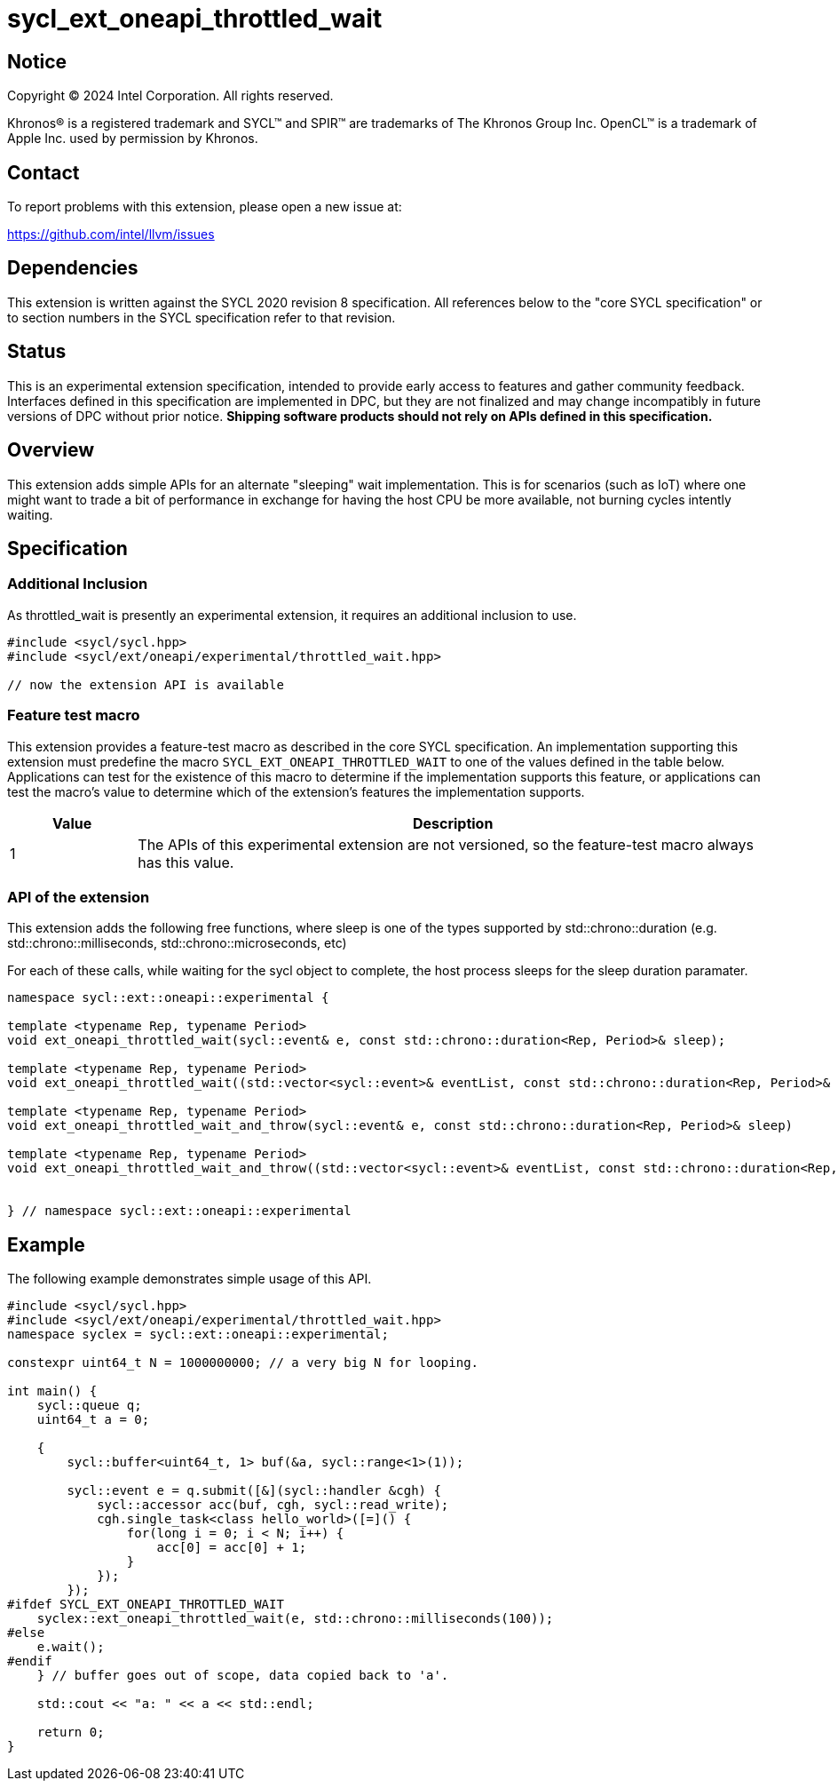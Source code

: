 = sycl_ext_oneapi_throttled_wait

:source-highlighter: coderay
:coderay-linenums-mode: table

// This section needs to be after the document title.
:doctype: book
:toc2:
:toc: left
:encoding: utf-8
:lang: en
:dpcpp: pass:[DPC++]
:endnote: &#8212;{nbsp}end{nbsp}note

// Set the default source code type in this document to C++,
// for syntax highlighting purposes.  This is needed because
// docbook uses c++ and html5 uses cpp.
:language: {basebackend@docbook:c++:cpp}


== Notice

[%hardbreaks]
Copyright (C) 2024 Intel Corporation.  All rights reserved.

Khronos(R) is a registered trademark and SYCL(TM) and SPIR(TM) are trademarks
of The Khronos Group Inc.
OpenCL(TM) is a trademark of Apple Inc. used by permission by Khronos.


== Contact

To report problems with this extension, please open a new issue at:

https://github.com/intel/llvm/issues


== Dependencies

This extension is written against the SYCL 2020 revision 8 specification.
All references below to the "core SYCL specification" or to section numbers in
the SYCL specification refer to that revision.


== Status

This is an experimental extension specification, intended to provide early 
access to features and gather community feedback. Interfaces defined in 
this specification are implemented in DPC++, but they are not finalized 
and may change incompatibly in future versions of DPC++ without prior notice. 
*Shipping software products should not rely on APIs defined in 
this specification.*


== Overview

This extension adds simple APIs for an alternate "sleeping" wait implementation.
This is for scenarios (such as IoT) where one might want to trade a bit of
performance in exchange for having the host CPU be more available, not burning
cycles intently waiting.  

== Specification

=== Additional Inclusion

As throttled_wait is presently an experimental extension, it requires an 
additional inclusion to use.

```c++
#include <sycl/sycl.hpp>
#include <sycl/ext/oneapi/experimental/throttled_wait.hpp>  

// now the extension API is available
```

=== Feature test macro

This extension provides a feature-test macro as described in the core SYCL
specification.
An implementation supporting this extension must predefine the macro
`SYCL_EXT_ONEAPI_THROTTLED_WAIT`
to one of the values defined in the table below.
Applications can test for the existence of this macro to determine if
the implementation supports this feature, or applications can test the macro's
value to determine which of the extension's features the implementation
supports.

[%header,cols="1,5"]
|===
|Value
|Description

|1
|The APIs of this experimental extension are not versioned, so the
 feature-test macro always has this value.
|===

=== API of the extension

This extension adds the following free functions, where sleep is one 
of the types supported by std::chrono::duration (e.g. 
std::chrono::milliseconds, std::chrono::microseconds, etc)

For each of these calls, while waiting for the sycl object to 
complete, the host process sleeps for the sleep duration paramater.  


```c++
namespace sycl::ext::oneapi::experimental {

template <typename Rep, typename Period>
void ext_oneapi_throttled_wait(sycl::event& e, const std::chrono::duration<Rep, Period>& sleep);

template <typename Rep, typename Period>
void ext_oneapi_throttled_wait((std::vector<sycl::event>& eventList, const std::chrono::duration<Rep, Period>& sleep)

template <typename Rep, typename Period>
void ext_oneapi_throttled_wait_and_throw(sycl::event& e, const std::chrono::duration<Rep, Period>& sleep)

template <typename Rep, typename Period>
void ext_oneapi_throttled_wait_and_throw((std::vector<sycl::event>& eventList, const std::chrono::duration<Rep, Period>& sleep)


} // namespace sycl::ext::oneapi::experimental
```


== Example

The following example demonstrates simple usage of this API.

```
#include <sycl/sycl.hpp>
#include <sycl/ext/oneapi/experimental/throttled_wait.hpp> 
namespace syclex = sycl::ext::oneapi::experimental;

constexpr uint64_t N = 1000000000; // a very big N for looping.

int main() {
    sycl::queue q;
    uint64_t a = 0;

    {
        sycl::buffer<uint64_t, 1> buf(&a, sycl::range<1>(1));
        
        sycl::event e = q.submit([&](sycl::handler &cgh) {
            sycl::accessor acc(buf, cgh, sycl::read_write);
            cgh.single_task<class hello_world>([=]() {
                for(long i = 0; i < N; i++) {
                    acc[0] = acc[0] + 1;
                }
            });
        });
#ifdef SYCL_EXT_ONEAPI_THROTTLED_WAIT
    syclex::ext_oneapi_throttled_wait(e, std::chrono::milliseconds(100));
#else
    e.wait();
#endif
    } // buffer goes out of scope, data copied back to 'a'.

    std::cout << "a: " << a << std::endl;
    
    return 0;
}
```
